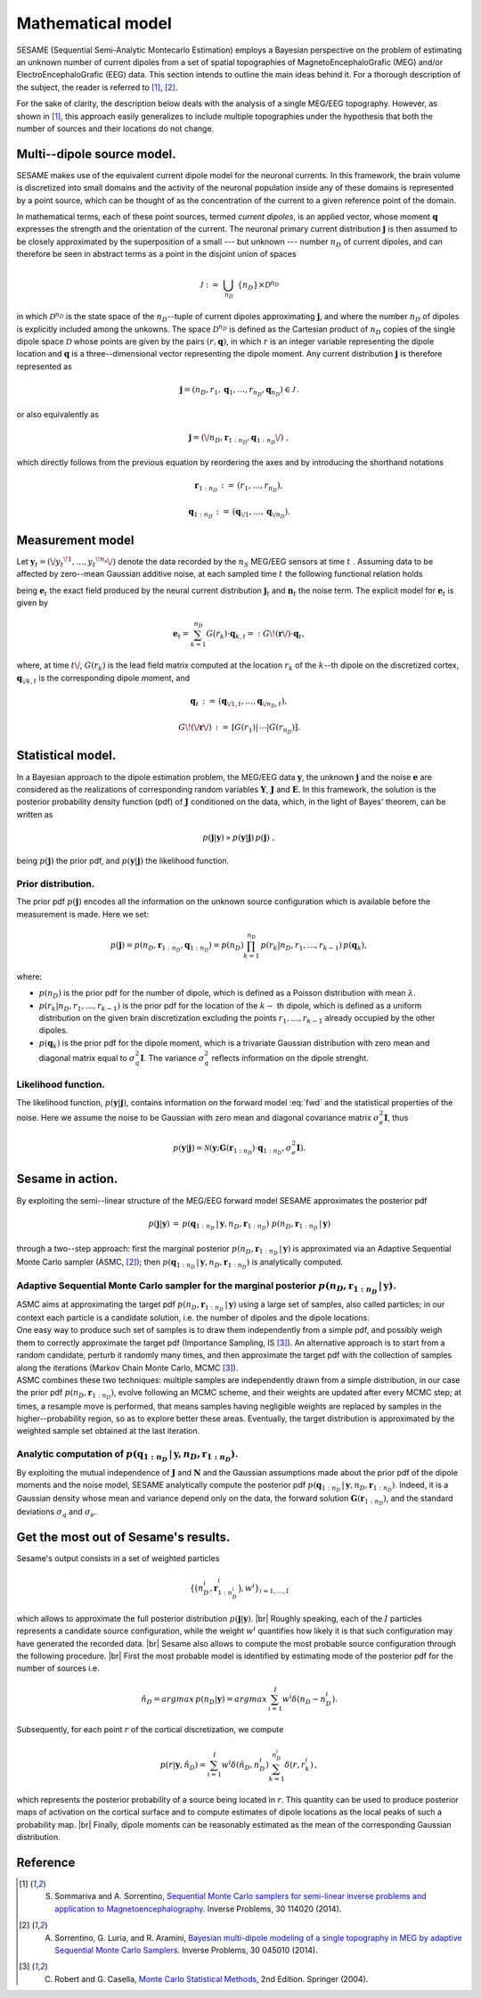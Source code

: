 .. |br| raw:: html

    <br>

##################
Mathematical model
##################

SESAME (Sequential Semi-Analytic Montecarlo Estimation) employs a Bayesian perspective on the problem of
estimating an unknown number of current dipoles from a set of spatial topographies of
MagnetoEncephaloGrafic (MEG) and/or ElectroEncephaloGrafic (EEG) data.
This section intends to outline the main ideas behind it.
For a thorough description of the subject, the reader is referred to [1]_, [2]_.


For the sake of clarity, the description below deals with the analysis of a single MEG/EEG topography.
However, as shown in [1]_, this approach easily generalizes to include multiple topographies
under the hypothesis that both the number of sources and their locations do not change.

Multi--dipole source model.
---------------------------
SESAME makes use of the equivalent current dipole model for the neuronal currents.
In this framework, the brain volume is discretized into small domains and the activity of the neuronal population
inside any of these domains is represented by a point source, which can be thought of as the concentration of
the current to a given reference point of the domain.

In mathematical terms, each of these point sources, termed *current dipoles*, is an applied vector, whose
moment :math:`\mathbf{q}` expresses the strength and the orientation of the current.
The neuronal primary current distribution :math:`\mathbf{j}` is then assumed to be  closely approximated by
the superposition of a small --- but unknown --- number :math:`n_D`
of current dipoles, and can therefore be seen in abstract terms as a point in the disjoint union of
spaces

.. math:: \mathcal{J}\ :=\ \bigcup_{n_D}\ \{n_D\} \times \mathcal{D}^{n_D}

in which :math:`\mathcal{D}^{n_D}` is the state space of the  :math:`n_D`--tuple of current dipoles
approximating :math:`\mathbf{j}`, and where the number :math:`n_D` of dipoles is explicitly included
among the unkowns. The space :math:`\mathcal{D}^{n_D}` is defined as the Cartesian product of
:math:`n_D` copies of the single dipole space :math:`\mathcal{D}` whose points
are given by the pairs  :math:`(r, \mathbf{q})`, in which :math:`r` is an integer variable
representing the dipole location and :math:`\mathbf{q}` is a three--dimensional vector representing
the dipole moment.
Any current distribution :math:`\mathbf{j}` is therefore represented as

.. math:: \mathbf{j} = \left(n_D, r_1, \mathbf{q}_1, \dots, r_{n_D}, \mathbf{q}_{n_D} \right) \in \mathcal{J}\, .

or also equivalently as

.. math:: \mathbf{j} = \left(\/n_D, \mathbf{r}_{1:n_D}, \mathbf{q}_{1:n_D}\/\right)\ ,

which directly follows from the previous equation by reordering the axes and by introducing the shorthand notations

.. math:: \mathbf{r}_{1:n_D}\, :=\, \left(r_1, \ldots, r_{n_D}\right),
.. math:: \mathbf{q}_{1:n_D}\, :=\, \left(\mathbf{q}_{\/1}, \ldots, \mathbf{q}_{\/{n_D}}\right).

Measurement model
-----------------
Let :math:`\mathbf{y}_t = (\/{y_t}^{\!1}, \ldots, {y_t}^{\!n_s}\/)` denote the data recorded by
the :math:`n_S` MEG/EEG sensors at time :math:`\ t\ `.
Assuming data to be affected by zero--mean Gaussian additive noise, at each sampled time :math:`\ t\ `
the following functional relation holds

.. math:: \mathbf{y}_t = \mathbf{e}_t + \mathbf{n}_t,
  :label: fwd

being :math:`\mathbf{e}_t` the exact field produced by the neural current distribution
:math:`\mathbf{j}_t` and :math:`\mathbf{n}_t` the noise term.
The explicit model for :math:`\mathbf{e}_t` is given by

.. math:: \mathbf{e}_t = \sum_{k=1}^{n_D} G(r_k) \cdot \mathbf{q}_{k,t} =:  G\!\left(\mathbf{r}\/\right) \cdot \mathbf{q}_{t},

where, at time :math:`t\/`,  :math:`G(r_k)` is the lead field matrix computed at the location :math:`r_k` of the
:math:`k`--th dipole on the discretized cortex, :math:`\mathbf{q}_{\/k,t}` is the corresponding dipole moment, and


.. math:: \mathbf{q}_{t}\,  :=\, \left(\mathbf{q}_{\/1,t}, \ldots, \mathbf{q}_{\/{n_D}, t}\right) ,
.. math:: G\!\left(\/\mathbf{r}\/\right)\, :=\, \left[G(r_1)\lvert\,\cdots\lvert G(r_{n_D})\right].


Statistical model.
------------------
In a Bayesian approach to the dipole estimation problem, the MEG/EEG data :math:`\mathbf{y}`, the unknown :math:`\mathbf{j}` and the noise :math:`\mathbf{e}` are considered as the realizations of corresponding random variables :math:`\mathbf{Y}`, :math:`\mathbf{J}` and :math:`\mathbf{E}`. In this framework, the solution is the posterior probability density function (pdf) of :math:`\mathbf{J}` conditioned on the data, which, in the light of Bayes' theorem, can be written as

.. math:: p(\mathbf{j}|\mathbf{y}) \propto p(\mathbf{y}|\mathbf{j})\, p(\mathbf{j})\ ,

being :math:`p(\mathbf{j})` the prior pdf, and :math:`p(\mathbf{y}|\mathbf{j})` the likelihood function.

Prior distribution.
"""""""""""""""""""
The prior pdf :math:`p(\mathbf{j})` encodes all the information on the unknown source configuration which is available before the measurement is made. Here we set:

.. math:: p(\mathbf{j}) = p(n_D, \mathbf{r}_{1:n_D}, \mathbf{q}_{1:n_D}) = p(n_D) \prod_{k=1}^{n_D}\, p(r_k|n_D, r_1, \ldots, r_{k-1})\, p(\mathbf{q}_{k}),

where:

- :math:`p(n_D)` is the prior pdf for the number of dipole, which is defined as a Poisson distribution with mean :math:`\lambda`.
- :math:`p(r_k|n_D, r_1, \ldots, r_{k-1})` is the prior pdf for the location of the :math:`k-` th dipole, which is defined as a uniform distribution on the given brain discretization excluding the points :math:`r_1, \ldots, r_{k-1}` already occupied by the other dipoles.
- :math:`p(\mathbf{q}_k)` is the prior pdf for the dipole moment, which is a trivariate Gaussian distribution with zero mean and diagonal matrix equal to :math:`\sigma_q^2 \mathbf{I}`. The variance :math:`\sigma_q^2` reflects information on the dipole strenght.

Likelihood function.
"""""""""""""""""""""
The likelihood function, :math:`p(\mathbf{y}|\mathbf{j})`, contains information on the forward model :eq:`fwd` and the statistical properties of the noise. Here we assume the noise to be Gaussian with zero mean and diagonal covariance matrix :math:`\sigma_e^2 \mathbf{I}`, thus

.. math:: p(\mathbf{y}|\mathbf{j}) = \mathcal{N}(\mathbf{y}; \mathbf{G} \left( \mathbf{r}_{1:n_D} \right) \cdot \mathbf{q}_{1:n_D}, \sigma_{e}^2 \mathbf{I}).


Sesame in action.
-----------------
By exploiting the semi--linear structure of the MEG/EEG forward model SESAME approximates the posterior pdf

.. math:: p(\mathbf{j}|\mathbf{y})\, =\,  p(\mathbf{q}_{1:n_D}\,|\,\mathbf{y}, n_D, \mathbf{r}_{1:n_D})\ p(n_D, \mathbf{r}_{1:n_D}\,|\,\mathbf{y})

through a two--step approach: first the marginal posterior :math:`p(n_D, \mathbf{r}_{1:n_D}\,|\,\mathbf{y})` is approximated via an Adaptive Sequential Monte Carlo sampler (ASMC, [2]_); then  :math:`p(\mathbf{q}_{1:n_D}\,|\,\mathbf{y}, n_D, \mathbf{r}_{1:n_D})` is analytically computed.

Adaptive Sequential Monte Carlo sampler for the marginal posterior :math:`p(n_D, \mathbf{r}_{1:n_D}\,|\,\mathbf{y})`.
"""""""""""""""""""""""""""""""""""""""""""""""""""""""""""""""""""""""""""""""""""""""""""""""""""""""""""""""""""""""
| ASMC aims at approximating the target pdf :math:`p(n_D, \mathbf{r}_{1:n_D}\,|\,\mathbf{y})` using a large set of samples, also called particles; in our context each particle is a candidate solution, i.e. the number of dipoles and the dipole locations.
| One easy way to produce such set of samples is to draw them independently from a simple pdf, and possibly weigh them to correctly approximate the target pdf (Importance Sampling, IS [3]_). An alternative approach is to start from a random candidate, perturb it randomly many times, and then approximate the target pdf with the collection of samples along the iterations (Markov Chain Monte Carlo, MCMC [3]_).
| ASMC combines these two techniques:  multiple samples are independently drawn from a simple distribution, in our case the prior pdf :math:`p(n_D, \mathbf{r}_{1:n_D})`, evolve following an MCMC scheme, and their weights are updated after every MCMC step; at times, a resample move is performed, that means samples having negligible weights are replaced by samples in the higher--probability region, so as to explore better these areas. Eventually, the target distribution is approximated by the weighted sample set obtained at the last iteration.

Analytic computation of :math:`p(\mathbf{q}_{1:n_D}\,|\,\mathbf{y}, n_D, \mathbf{r}_{1:n_D})`.
""""""""""""""""""""""""""""""""""""""""""""""""""""""""""""""""""""""""""""""""""""""""""""""""
By exploiting the mutual independence of :math:`\mathbf{J}` and :math:`\mathbf{N}` and the Gaussian assumptions made about the prior pdf of the dipole moments and the noise model, SESAME analytically compute the posterior pdf :math:`p(\mathbf{q}_{1:n_D}\,|\,\mathbf{y}, n_D, \mathbf{r}_{1:n_D})`. Indeed, it is a Gaussian density whose mean and variance depend only on the data, the forward solution :math:`\mathbf{G}\left(\mathbf{r}_{1:n_D}\right)`, and the standard deviations :math:`\sigma_q` and :math:`\sigma_e`.

Get the most out of Sesame's results.
-------------------------------------
Sesame's output consists in a set of weighted particles

.. math::  \left\{\big(n_D^{i}, \mathbf{r}_{1:n_D^{i}}^{i}\big), w^{i} \right\}_{i=1, ..., I}

which allows to approximate the full posterior distribution :math:`p(\mathbf{j}|\mathbf{y})`. |br|
Roughly speaking, each of the :math:`I` particles represents a candidate source configuration, while the weight :math:`w^i` quantifies how likely it is that such configuration may have generated the recorded data. |br|
Sesame also allows to compute the most probable source configuration through the following procedure. |br|
First the most probable model is identified by estimating mode of the posterior pdf for the number of sources i.e. 

.. math:: \hat{n}_D = argmax\, p \left(n_D | \mathbf{y} \right) = argmax\, \sum_{i=1}^I w^{i} \delta \left(n_D-n_D^{i} \right).

Subsequently, for each point :math:`r` of the cortical discretization, we compute

.. math:: p(r| \mathbf{y},\hat{n}_D) = \sum_{i=1}^I w^i \delta\left(\hat{n}_D,n_D^i\right) \sum_{k=1}^{n_D^{i}} \delta\left(r, r_k^{i}\right)\, ,

which represents the posterior probability of a source being located in :math:`r`. This quantity can be used to produce posterior maps of activation on the cortical surface and to compute estimates of dipole locations as the local peaks of such a probability map. |br|
Finally, dipole moments can be reasonably estimated as the mean of the corresponding Gaussian distribution.


Reference
---------
.. [1] S. Sommariva and A. Sorrentino, `Sequential Monte Carlo samplers for semi-linear inverse problems and application to Magnetoencephalography <https://doi.org/10.1088/0266-5611/30/11/114020>`_. Inverse Problems, 30 114020 (2014).
.. [2] A. Sorrentino, G. Luria, and R. Aramini, `Bayesian multi-dipole modeling of a single topography in MEG by adaptive Sequential Monte Carlo Samplers <https://iopscience.iop.org/article/10.1088/0266-5611/30/4/045010>`_. Inverse Problems, 30 045010 (2014).
.. [3] C. Robert and G. Casella, `Monte Carlo Statistical Methods <https://www.springer.com/gp/book/9780387212395>`_, 2nd Edition.  Springer (2004).
